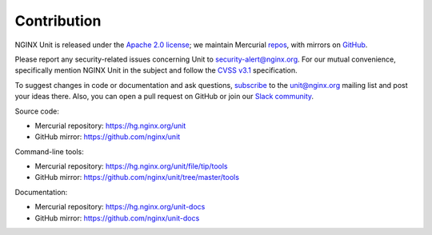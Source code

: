 .. meta::
   :og:description: Take part in the development and documentation efforts.

.. _contribution:

############
Contribution
############

NGINX Unit is released under the
`Apache 2.0 license <https://hg.nginx.org/unit/file/tip/LICENSE>`_;
we maintain Mercurial
`repos <https://hg.nginx.org>`_,
with mirrors on
`GitHub <https://github.com/nginx>`_.

Please report any security-related issues
concerning Unit to
`security-alert@nginx.org <security-alert@nginx.org>`__.
For our mutual convenience,
specifically mention NGINX Unit in the subject
and follow the
`CVSS v3.1 <https://www.first.org/cvss/v3.1/specification-document>`__
specification.

To suggest changes in code or documentation and ask questions,
`subscribe <https://mailman.nginx.org/mailman3/lists/unit.nginx.org/>`_
to the unit@nginx.org mailing list
and post your ideas there.
Also, you can open a pull request on GitHub
or join our
`Slack community <https://community.nginx.org/joinslack>`__.

Source code:

- Mercurial repository: https://hg.nginx.org/unit
- GitHub mirror: https://github.com/nginx/unit

Command-line tools:

- Mercurial repository: https://hg.nginx.org/unit/file/tip/tools
- GitHub mirror: https://github.com/nginx/unit/tree/master/tools

Documentation:

- Mercurial repository: https://hg.nginx.org/unit-docs
- GitHub mirror: https://github.com/nginx/unit-docs
